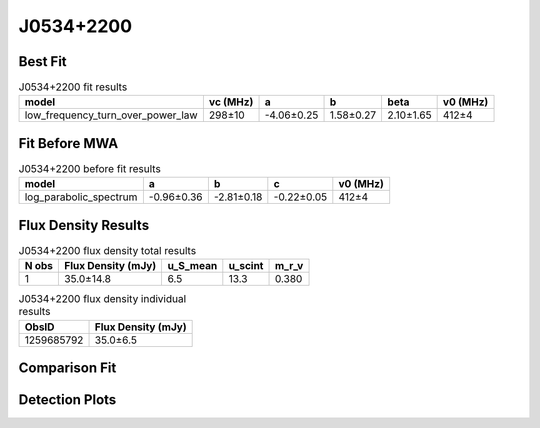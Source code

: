 .. _J0534+2200:
J0534+2200
==========

Best Fit
--------
.. image:: best_fits/J0534+2200_fit.png
  :width: 800

.. csv-table:: J0534+2200 fit results
   :header: "model","vc (MHz)","a","b","beta","v0 (MHz)"

   "low_frequency_turn_over_power_law","298±10","-4.06±0.25","1.58±0.27","2.10±1.65","412±4"

Fit Before MWA
--------------

.. csv-table:: J0534+2200 before fit results
   :header: "model","a","b","c","v0 (MHz)"

   "log_parabolic_spectrum","-0.96±0.36","-2.81±0.18","-0.22±0.05","412±4"


Flux Density Results
--------------------
.. csv-table:: J0534+2200 flux density total results
   :header: "N obs", "Flux Density (mJy)", "u_S_mean", "u_scint", "m_r_v"

   "1",  "35.0±14.8", "6.5", "13.3", "0.380"

.. csv-table:: J0534+2200 flux density individual results
   :header: "ObsID", "Flux Density (mJy)"

    "1259685792", "35.0±6.5"

Comparison Fit
--------------
.. image:: comparison_fits/J0534+2200_comparison_fit.png
  :width: 800

Detection Plots
---------------

.. image:: detection_plots/pf_1259685792_J0534+2200_05:34:31.97_+22:00:52.06_b100_33.39ms_Cand.pfd.png
  :width: 800

.. image:: on_pulse_plots/1259685792_J0534+2200_100_bins_gaussian_components.png
  :width: 800